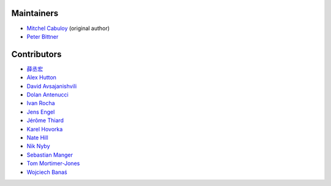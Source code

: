 Maintainers
-----------

* `Mitchel Cabuloy <https://github.com/mixxorz>`_ (original author)
* `Peter Bittner <https://github.com/bittner>`_

Contributors
------------

* `薛丞宏 <https://github.com/sih4sing5hong5>`_
* `Alex Hutton <https://github.com/alex-hutton>`_
* `David Avsajanishvili <https://github.com/avsd>`_
* `Dolan Antenucci <https://github.com/pydolan>`_
* `Ivan Rocha <https://github.com/ivancrneto>`_
* `Jens Engel <https://github.com/jenisys>`_
* `Jérôme Thiard <https://github.com/jthiard>`_
* `Karel Hovorka <https://github.com/hovi>`_
* `Nate Hill <https://github.com/nhill-cpi>`_
* `Nik Nyby <https://github.com/nikolas>`_
* `Sebastian Manger <https://github.com/sebastianmanger>`_
* `Tom Mortimer-Jones <https://github.com/morty>`_
* `Wojciech Banaś <https://github.com/fizista>`_
